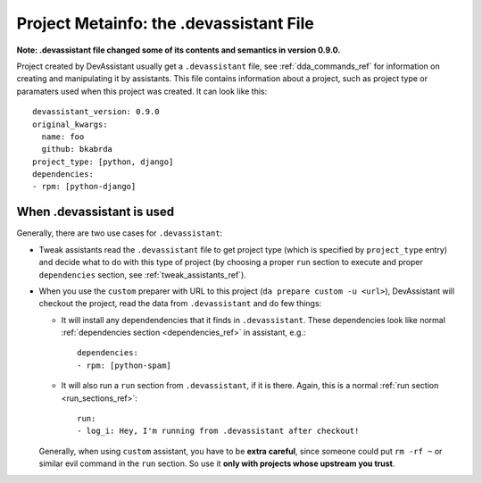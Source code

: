 .. _dot_devassistant_ref:

Project Metainfo: the .devassistant File
========================================

**Note: .devassistant file changed some of its contents and semantics in version 0.9.0.**

Project created by DevAssistant usually get a ``.devassistant`` file, see
:ref:`dda_commands_ref` for information on creating and manipulating it by assistants.
This file contains information about a project, such as project type or paramaters
used when this project was created. It can look like this::

   devassistant_version: 0.9.0
   original_kwargs:
     name: foo
     github: bkabrda
   project_type: [python, django]
   dependencies:
   - rpm: [python-django]

When .devassistant is used
--------------------------

Generally, there are two use cases for ``.devassistant``:

- Tweak assistants read the ``.devassistant`` file to get project type
  (which is specified by ``project_type`` entry) and decide what to
  do with this type of project (by choosing a proper ``run`` section to
  execute and proper ``dependencies`` section, see :ref:`tweak_assistants_ref`).
- When you use the ``custom`` preparer with URL to this project
  (``da prepare custom -u <url>``), DevAssistant will checkout the project,
  read the data from ``.devassistant`` and do few things:

  - It will install any dependendencies that it finds in ``.devassistant``. These
    dependencies look like normal :ref:`dependencies section <dependencies_ref>` in
    assistant, e.g.::

     dependencies:
     - rpm: [python-spam]

  - It will also run a ``run`` section from ``.devassistant``, if it is there.
    Again, this is a normal :ref:`run section <run_sections_ref>`::

     run:
     - log_i: Hey, I'm running from .devassistant after checkout!

  Generally, when using ``custom`` assistant, you have to be **extra careful**,
  since someone could put ``rm -rf ~`` or similar evil command in the ``run``
  section. So use it **only with projects whose upstream you trust**.

